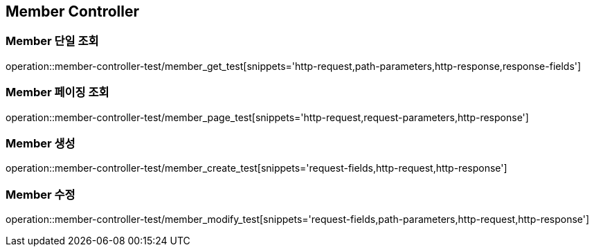 [[Member-Controller]]
== Member Controller

[[Member-단일-조회]]
=== Member 단일 조회

operation::member-controller-test/member_get_test[snippets='http-request,path-parameters,http-response,response-fields']

[[Member-페이징-조회]]
=== Member 페이징 조회

operation::member-controller-test/member_page_test[snippets='http-request,request-parameters,http-response']

[[Member-생성]]
=== Member 생성

operation::member-controller-test/member_create_test[snippets='request-fields,http-request,http-response']

[[Member-수정]]
=== Member 수정

operation::member-controller-test/member_modify_test[snippets='request-fields,path-parameters,http-request,http-response']